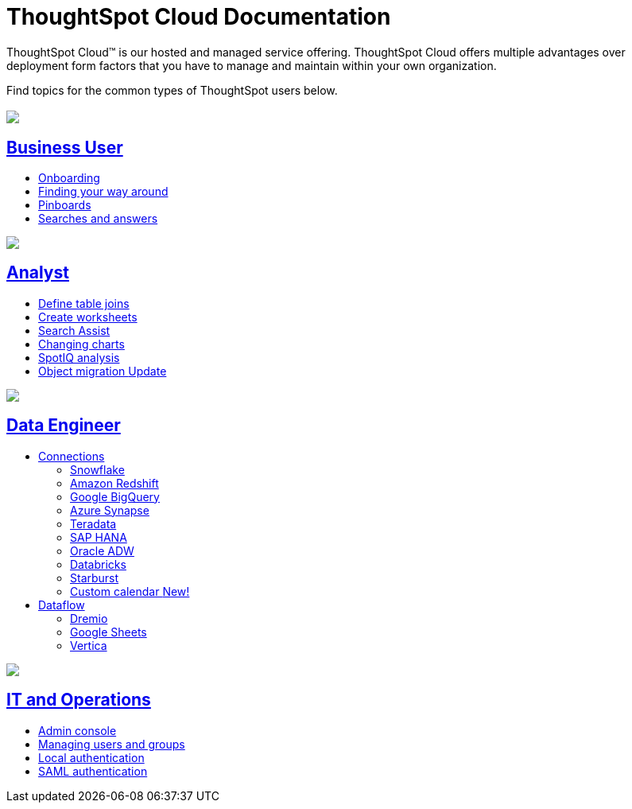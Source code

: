 = ThoughtSpot Cloud Documentation
:page-layout: home-branch-cloud

ThoughtSpot Cloud™ is our hosted and managed service offering. ThoughtSpot Cloud offers multiple advantages over deployment form factors that you have to manage and maintain within your own organization.

Find topics for the common types of ThoughtSpot users below.

[.conceal-title]
== {empty}
++++
<div class="columns">
  <div class="box">
    <img src="_images/persona-business-user.png">
    <h2>
      <a href="https://docs.thoughtspot.com/software/latest/business-user">Business User</a>
    </h2>
    <ul>
      <li><a href="https://docs.thoughtspot.com/software/latest/onboarding">Onboarding</a></li>
      <li><a href="https://docs.thoughtspot.com/software/latest/navigating-thoughtspot">Finding your way around</a></li>
      <li><a href="https://docs.thoughtspot.com/software/latest/pinboards">Pinboards</a></li>
      <li><a href="https://docs.thoughtspot.com/software/latest/search">Searches and answers</a></li>
    </ul>
    </div>
  <div class="box">
    <img src="_images/persona-analyst.png">
    <h2>
      <a href="https://docs.thoughtspot.com/software/latest/analyst">Analyst</a>
    </h2>
    <ul>
      <li><a href="https://docs.thoughtspot.com/software/latest/relationship-create">Define table joins</a></li>
      <li><a href="https://docs.thoughtspot.com/software/latest/worksheets">Create worksheets</a></li>
      <li><a href="https://docs.thoughtspot.com/software/latest/search-assist">Search Assist</a></li>
      <li><a href="https://docs.thoughtspot.com/software/latest/chart-change">Changing charts</a></li>
      <li><a href="https://docs.thoughtspot.com/software/latest/spotiq">SpotIQ analysis</a></li>
      <li><a href="https://docs.thoughtspot.com/software/latest/scriptability">Object migration <span class="badge badge-update">Update</span></a></li>
    </ul>
    </div>
  <div class="box">
    <img src="_images/persona-data-engineer.png">
    <h2>
      <a href="https://docs.thoughtspot.com/software/latest/data-engineer">Data Engineer</a>
    </h2>
    <ul>
        <li><a href="https://docs.thoughtspot.com/software/latest/connections">Connections</a></li>
      <ul>
        <li><a href="https://docs.thoughtspot.com/software/latest/connections-snowflake">Snowflake</a></li>
        <li><a href="https://docs.thoughtspot.com/software/latest/connections-redshift">Amazon Redshift</a></li>
        <li><a href="https://docs.thoughtspot.com/software/latest/connections-gbq">Google BigQuery</a></li>
        <li><a href="https://docs.thoughtspot.com/software/latest/connections-synapse">Azure Synapse</a></li>
        <li><a href="https://docs.thoughtspot.com/software/latest/connections-teradata">Teradata</a></li>
        <li><a href="https://docs.thoughtspot.com/software/latest/connections-hana">SAP HANA</a></li>
        <li><a href="https://docs.thoughtspot.com/software/latest/connections-adw">Oracle ADW</a></li>
        <li><a href="https://docs.thoughtspot.com/software/latest/connections-databricks">Databricks</a></li>
        <li><a href="https://docs.thoughtspot.com/software/latest/connections-starburst">Starburst</a></li>
        <li><a href="https://docs.thoughtspot.com/software/latest/connections-cust-cal">Custom calendar  <span class="badge badge-new">New!</span></a></li>
      </ul>
        <li><a href="https://docs.thoughtspot.com/software/latest/dataflow">Dataflow</a></li>
        <ul>
        <li><a href="https://docs.thoughtspot.com/software/latest/dataflow-dremio">Dremio</a></li>
        <li><a href="https://docs.thoughtspot.com/software/latest/dataflow-google-sheets">Google Sheets</a></li>
        <li><a href="https://docs.thoughtspot.com/software/latest/dataflow-vertica">Vertica</a></li>
        </ul>

    </ul>
    </div>
      <div class="box">
        <img src="_images/persona-it-ops.png">
        <h2>
          <a href="https://docs.thoughtspot.com/software/latest/it-ops">IT and Operations
        </h2>
        <ul>
         <li><a href="https://docs.thoughtspot.com/software/latest/admin-portal">Admin console</a></li>
          <li><a href="https://docs.thoughtspot.com/software/latest/users-groups">Managing users and groups</a></li>
       <li><a href="https://docs.thoughtspot.com/software/latest/authentication-local">Local authentication</a></li>
       <li><a href="https://docs.thoughtspot.com/software/latest/saml">SAML authentication</a></li>
          <!--<li><a href="https://docs.thoughtspot.com/software/latest/backup-strategy">Backup and restore</a></li>-->
          <!--<li><a href="https://docs.thoughtspot.com/software/latest/deployment-sw">Software deployment</a></li>-->
          <!--<li><a href="https://docs.thoughtspot.com/software/latest/rhel">Oracle Enterprise Linux (OEL) support <span class="badge badge-new">New!</span> </a></li>-->
        </ul>
        </div>
 </div>
 <!-- 2nd row of 3-column layout -->
 <!-- <div class="columns">
   <div class="box2">
     <img src="_images/persona-it-ops.png">
     <h2>
       <a href="https://docs.thoughtspot.com/software/latest/it-ops.html">IT and Operations
     </h2>
     <ul>
      <li><a href="https://docs.thoughtspot.com/software/latest/admin-portal.html">Admin Console</a></li>
       <li><a href="https://docs.thoughtspot.com/software/latest/users-groups.html">Managing users and groups</a></li>
    <li><a href="https://docs.thoughtspot.com/software/latest/internal-auth.html">Local authentication</a></li>
    <li><a href="https://docs.thoughtspot.com/software/latest/saml.html">SAML authentication</a></li>
       <li><a href="https://docs.thoughtspot.com/software/latest/backup-strategy.html">Backup and restore</a></li>
       <li><a href="https://docs.thoughtspot.com/software/latest/deployment-sw.html ">Software deployment</a></li>
       <li><a href="https://docs.thoughtspot.com/software/latest/rhel.html">Oracle Enterprise Linux (OEL) support <span class="badge badge-new">New!</span> </a></li>
     </ul>
     </div>
     <div class="box2">
       <img src="_images/persona-developer.png">
       <h2>
         <a href="https://docs.thoughtspot.com/software/latest/developer.html">Developer</a>
       </h2>
       <ul>
         <!-- <li><a href="https://docs.thoughtspot.com/software/latest/embedding-overview.html">Embedding</a></li>
         <li><a href="https://docs.thoughtspot.com/software/latest/js-api.html">Use the JavaScript API</a></li>
        <li><a href="https://docs.thoughtspot.com/software/latest/saml-integration.html">SAML</a></li>
        <li><a href="https://docs.thoughtspot.com/software/latest/data-api.html">Data REST API</a></li>
         <li><a href="https://docs.thoughtspot.com/software/latest/public-api-reference.html">Public API reference</a></li>
            <li><a href="https://docs.thoughtspot.com/software/latest/runtime-filters.html">Runtime Filters</a></li>
            <!--<li><a href="https://docs.thoughtspot.com/software/latest/customization.html">Customization</a></li>
       </ul>
       </div>
   <div class="box2">
     <img src="_images/persona-data-engineer.png">
     <h2>
       <a href="https://docs.thoughtspot.com/software/latest/data-engineer.html">More...</a>
     </h2>
     <ul>
         <li><a href="https://cloud-docs.thoughtspot.com">ThoughtSpot Cloud documentation</a>
         <li><a href="https://www.thoughtspot.com/">ThoughtSpot website</a></li>
         <li><a href="https://training.thoughtspot.com/">ThoughtSpot U</a></li>
         <li><a href="https://community.thoughtspot.com/customers/s/">ThoughtSpot Community</a></li>
       </ul>
     </ul>
     </div>
  </div>  -->
++++
